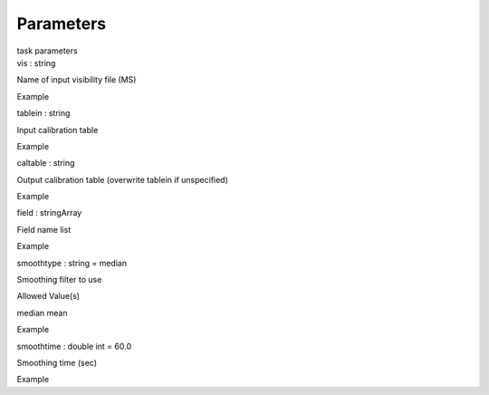 .. container::
   :name: viewlet-above-content-title

Parameters
==========

.. container::
   :name: viewlet-below-content-title

.. container:: documentDescription description

   task parameters

.. container:: section
   :name: viewlet-above-content-body

.. container:: section
   :name: content-core

   .. container:: pat-autotoc
      :name: parent-fieldname-text

      .. container:: parsed-parameters

         .. container:: param

            .. container:: parameters2

               vis : string

            Name of input visibility file (MS)

Example

.. container:: param

   .. container:: parameters2

      tablein : string

   Input calibration table

Example

.. container:: param

   .. container:: parameters2

      caltable : string

   Output calibration table (overwrite tablein if unspecified)

Example

.. container:: param

   .. container:: parameters2

      field : stringArray

   Field name list

Example

.. container:: param

   .. container:: parameters2

      smoothtype : string = median

   Smoothing filter to use

Allowed Value(s)

median mean

Example

.. container:: param

   .. container:: parameters2

      smoothtime : double int = 60.0

   Smoothing time (sec)

Example

.. container:: section
   :name: viewlet-below-content-body
